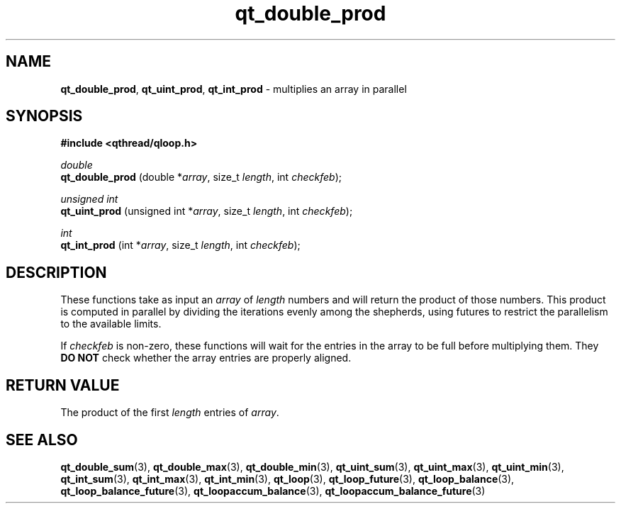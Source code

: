 .TH qt_double_prod 3 "APRIL 2011" libqthread "libqthread"
.SH NAME
.BR qt_double_prod ,
.BR qt_uint_prod ,
.B qt_int_prod
\- multiplies an array in parallel
.SH SYNOPSIS
.B #include <qthread/qloop.h>

.I double
.br
.B qt_double_prod
.RI "(double *" array ", size_t " length ", int " checkfeb );
.PP
.I unsigned int
.br
.B qt_uint_prod
.RI "(unsigned int *" array ", size_t " length ", int " checkfeb );
.PP
.I int
.br
.B qt_int_prod
.RI "(int *" array ", size_t " length ", int " checkfeb );
.SH DESCRIPTION
These functions take as input an
.I array
of
.I length
numbers and will return the product of those numbers. This product is computed
in parallel by dividing the iterations evenly among the shepherds, using
futures to restrict the parallelism to the available limits.
.PP
If
.I checkfeb
is non-zero, these functions will wait for the entries in the array to be full
before multiplying them. They
.B DO NOT
check whether the array entries are properly aligned.
.SH RETURN VALUE
The product of the first
.I length
entries of
.IR array .
.SH SEE ALSO
.BR qt_double_sum (3),
.BR qt_double_max (3),
.BR qt_double_min (3),
.BR qt_uint_sum (3),
.BR qt_uint_max (3),
.BR qt_uint_min (3),
.BR qt_int_sum (3),
.BR qt_int_max (3),
.BR qt_int_min (3),
.BR qt_loop (3),
.BR qt_loop_future (3),
.BR qt_loop_balance (3),
.BR qt_loop_balance_future (3),
.BR qt_loopaccum_balance (3),
.BR qt_loopaccum_balance_future (3)
